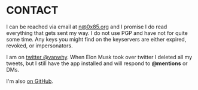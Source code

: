 * CONTACT
I can be reached via email at [[mailto:n@0x85.org][n@0x85.org]] and I promise I do read everything that gets sent my way.  I do not use PGP and have not for quite some time.  Any keys you might find on the keyservers are either expired, revoked, or impersonators.

I am on [[https://twitter.com/vanwhy][twitter @vanwhy]].  When Elon Musk took over twitter I deleted all my tweets, but I still have the app installed and will respond to *@mentions* or DMs.

I'm also [[https://github.com/nathanvy][on GitHub]].
